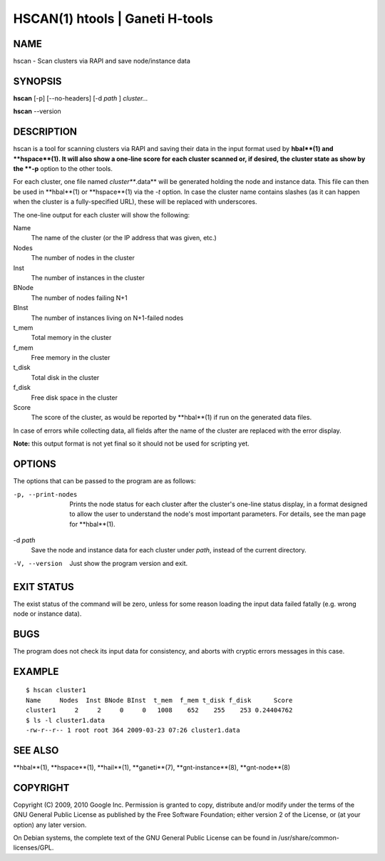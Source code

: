 HSCAN(1) htools | Ganeti H-tools
================================

NAME
----

hscan - Scan clusters via RAPI and save node/instance data

SYNOPSIS
--------

**hscan** [-p] [--no-headers] [-d *path* ] *cluster...*

**hscan** --version

DESCRIPTION
-----------

hscan is a tool for scanning clusters via RAPI and saving their data
in the input format used by **hbal**(1) and **hspace**(1). It will
also show a one-line score for each cluster scanned or, if desired,
the cluster state as show by the **-p** option to the other tools.

For each cluster, one file named *cluster***.data** will be generated
holding the node and instance data. This file can then be used in
**hbal**(1) or **hspace**(1) via the *-t* option. In case the
cluster name contains slashes (as it can happen when the cluster is a
fully-specified URL), these will be replaced with underscores.

The one-line output for each cluster will show the following:

Name
  The name of the cluster (or the IP address that was given, etc.)

Nodes
  The number of nodes in the cluster

Inst
  The number of instances in the cluster

BNode
  The number of nodes failing N+1

BInst
  The number of instances living on N+1-failed nodes

t_mem
  Total memory in the cluster

f_mem
  Free memory in the cluster

t_disk
  Total disk in the cluster

f_disk
  Free disk space in the cluster

Score
  The score of the cluster, as would be reported by **hbal**(1) if run
  on the generated data files.

In case of errors while collecting data, all fields after the name of
the cluster are replaced with the error display.

**Note:** this output format is not yet final so it should not be used
for scripting yet.

OPTIONS
-------

The options that can be passed to the program are as follows:

-p, --print-nodes
  Prints the node status for each cluster after the cluster's one-line
  status display, in a format designed to allow the user to understand
  the node's most important parameters. For details, see the man page
  for **hbal**(1).

-d *path*
  Save the node and instance data for each cluster under *path*,
  instead of the current directory.

-V, --version
  Just show the program version and exit.

EXIT STATUS
-----------

The exist status of the command will be zero, unless for some reason
loading the input data failed fatally (e.g. wrong node or instance
data).

BUGS
----

The program does not check its input data for consistency, and aborts
with cryptic errors messages in this case.

EXAMPLE
-------

::

    $ hscan cluster1
    Name     Nodes  Inst BNode BInst  t_mem  f_mem t_disk f_disk      Score
    cluster1     2     2     0     0   1008    652    255    253 0.24404762
    $ ls -l cluster1.data
    -rw-r--r-- 1 root root 364 2009-03-23 07:26 cluster1.data

SEE ALSO
--------

**hbal**(1), **hspace**(1), **hail**(1), **ganeti**(7),
**gnt-instance**(8), **gnt-node**(8)

COPYRIGHT
---------

Copyright (C) 2009, 2010 Google Inc. Permission is granted to copy,
distribute and/or modify under the terms of the GNU General Public
License as published by the Free Software Foundation; either version 2
of the License, or (at your option) any later version.

On Debian systems, the complete text of the GNU General Public License
can be found in /usr/share/common-licenses/GPL.
